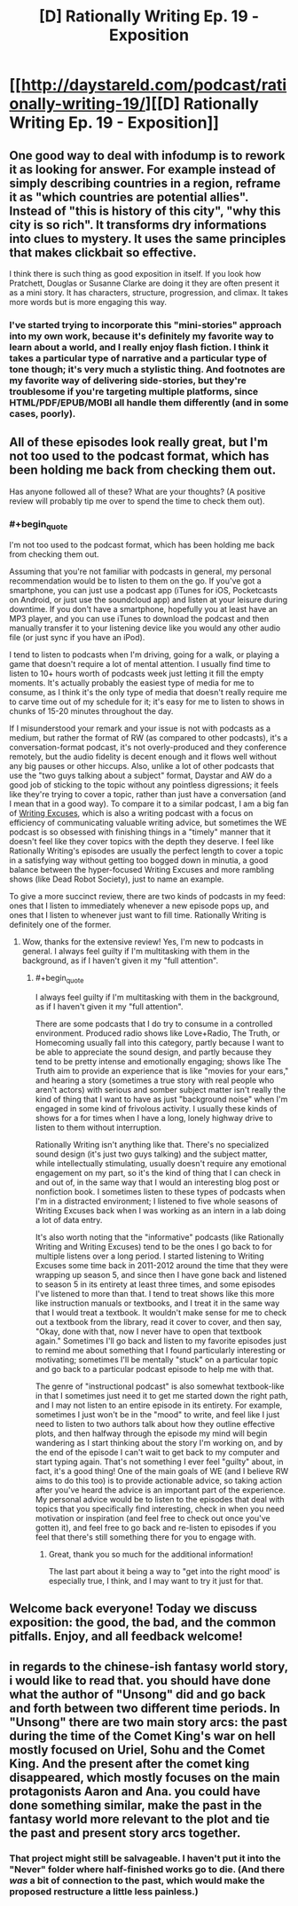 #+TITLE: [D] Rationally Writing Ep. 19 - Exposition

* [[http://daystareld.com/podcast/rationally-writing-19/][[D] Rationally Writing Ep. 19 - Exposition]]
:PROPERTIES:
:Author: DaystarEld
:Score: 13
:DateUnix: 1482093296.0
:END:

** One good way to deal with infodump is to rework it as looking for answer. For example instead of simply describing countries in a region, reframe it as "which countries are potential allies". Instead of "this is history of this city", "why this city is so rich". It transforms dry informations into clues to mystery. It uses the same principles that makes clickbait so effective.

I think there is such thing as good exposition in itself. If you look how Pratchett, Douglas or Susanne Clarke are doing it they are often present it as a mini story. It has characters, structure, progression, and climax. It takes more words but is more engaging this way.
:PROPERTIES:
:Author: Wiron
:Score: 7
:DateUnix: 1482104066.0
:END:

*** I've started trying to incorporate this "mini-stories" approach into my own work, because it's definitely my favorite way to learn about a world, and I really enjoy flash fiction. I think it takes a particular type of narrative and a particular type of tone though; it's very much a stylistic thing. And footnotes are my favorite way of delivering side-stories, but they're troublesome if you're targeting multiple platforms, since HTML/PDF/EPUB/MOBI all handle them differently (and in some cases, poorly).
:PROPERTIES:
:Author: alexanderwales
:Score: 2
:DateUnix: 1482110731.0
:END:


** All of these episodes look really great, but I'm not too used to the podcast format, which has been holding me back from checking them out.

Has anyone followed all of these? What are your thoughts? (A positive review will probably tip me over to spend the time to check them out).
:PROPERTIES:
:Author: owenshen24
:Score: 2
:DateUnix: 1482117845.0
:END:

*** #+begin_quote
  I'm not too used to the podcast format, which has been holding me back from checking them out.
#+end_quote

Assuming that you're not familiar with podcasts in general, my personal recommendation would be to listen to them on the go. If you've got a smartphone, you can just use a podcast app (iTunes for iOS, Pocketcasts on Android, or just use the soundcloud app) and listen at your leisure during downtime. If you don't have a smartphone, hopefully you at least have an MP3 player, and you can use iTunes to download the podcast and then manually transfer it to your listening device like you would any other audio file (or just sync if you have an iPod).

I tend to listen to podcasts when I'm driving, going for a walk, or playing a game that doesn't require a lot of mental attention. I usually find time to listen to 10+ hours worth of podcasts week just letting it fill the empty moments. It's actually probably the easiest type of media for me to consume, as I think it's the only type of media that doesn't really require me to carve time out of my schedule for it; it's easy for me to listen to shows in chunks of 15-20 minutes throughout the day.

If I misunderstood your remark and your issue is not with podcasts as a medium, but rather the format of RW (as compared to other podcasts), it's a conversation-format podcast, it's not overly-produced and they conference remotely, but the audio fidelity is decent enough and it flows well without any big pauses or other hiccups. Also, unlike a lot of other podcasts that use the "two guys talking about a subject" format, Daystar and AW do a good job of sticking to the topic without any pointless digressions; it feels like they're trying to cover a topic, rather than just have a conversation (and I mean that in a good way). To compare it to a similar podcast, I am a big fan of [[http://writingexcuses.com/][Writing Excuses]], which is also a writing podcast with a focus on efficiency of communicating valuable writing advice, but sometimes the WE podcast is so obsessed with finishing things in a "timely" manner that it doesn't feel like they cover topics with the depth they deserve. I feel like Rationally Writing's episodes are usually the perfect length to cover a topic in a satisfying way without getting too bogged down in minutia, a good balance between the hyper-focused Writing Excuses and more rambling shows (like Dead Robot Society), just to name an example.

To give a more succinct review, there are two kinds of podcasts in my feed: ones that I listen to immediately whenever a new episode pops up, and ones that I listen to whenever just want to fill time. Rationally Writing is definitely one of the former.
:PROPERTIES:
:Author: Kuiper
:Score: 2
:DateUnix: 1482232024.0
:END:

**** Wow, thanks for the extensive review! Yes, I'm new to podcasts in general. I always feel guilty if I'm multitasking with them in the background, as if I haven't given it my "full attention".
:PROPERTIES:
:Author: owenshen24
:Score: 1
:DateUnix: 1482244690.0
:END:

***** #+begin_quote
  I always feel guilty if I'm multitasking with them in the background, as if I haven't given it my "full attention".
#+end_quote

There are some podcasts that I do try to consume in a controlled environment. Produced radio shows like Love+Radio, The Truth, or Homecoming usually fall into this category, partly because I want to be able to appreciate the sound design, and partly because they tend to be pretty intense and emotionally engaging; shows like The Truth aim to provide an experience that is like "movies for your ears," and hearing a story (sometimes a true story with real people who aren't actors) with serious and somber subject matter isn't really the kind of thing that I want to have as just "background noise" when I'm engaged in some kind of frivolous activity. I usually these kinds of shows for a for times when I have a long, lonely highway drive to listen to them without interruption.

Rationally Writing isn't anything like that. There's no specialized sound design (it's just two guys talking) and the subject matter, while intellectually stimulating, usually doesn't require any emotional engagement on my part, so it's the kind of thing that I can check in and out of, in the same way that I would an interesting blog post or nonfiction book. I sometimes listen to these types of podcasts when I'm in a distracted environment; I listened to five whole seasons of Writing Excuses back when I was working as an intern in a lab doing a lot of data entry.

It's also worth noting that the "informative" podcasts (like Rationally Writing and Writing Excuses) tend to be the ones I go back to for multiple listens over a long period. I started listening to Writing Excuses some time back in 2011-2012 around the time that they were wrapping up season 5, and since then I have gone back and listened to season 5 in its entirety at least three times, and some episodes I've listened to more than that. I tend to treat shows like this more like instruction manuals or textbooks, and I treat it in the same way that I would treat a textbook. It wouldn't make sense for me to check out a textbook from the library, read it cover to cover, and then say, "Okay, done with that, now I never have to open that textbook again." Sometimes I'll go back and listen to my favorite episodes just to remind me about something that I found particularly interesting or motivating; sometimes I'll be mentally "stuck" on a particular topic and go back to a particular podcast episode to help me with that.

The genre of "instructional podcast" is also somewhat textbook-like in that I sometimes just need it to get me started down the right path, and I may not listen to an entire episode in its entirety. For example, sometimes I just won't be in the "mood" to write, and feel like I just need to listen to two authors talk about how they outline effective plots, and then halfway through the episode my mind will begin wandering as I start thinking about the story I'm working on, and by the end of the episode I can't wait to get back to my computer and start typing again. That's not something I ever feel "guilty" about, in fact, it's a good thing! One of the main goals of WE (and I believe RW aims to do this too) is to provide actionable advice, so taking action after you've heard the advice is an important part of the experience. My personal advice would be to listen to the episodes that deal with topics that you specifically find interesting, check in when you need motivation or inspiration (and feel free to check out once you've gotten it), and feel free to go back and re-listen to episodes if you feel that there's still something there for you to engage with.
:PROPERTIES:
:Author: Kuiper
:Score: 2
:DateUnix: 1482296451.0
:END:

****** Great, thank you so much for the additional information!

The last part about it being a way to "get into the right mood' is especially true, I think, and I may want to try it just for that.
:PROPERTIES:
:Author: owenshen24
:Score: 1
:DateUnix: 1482330694.0
:END:


** Welcome back everyone! Today we discuss exposition: the good, the bad, and the common pitfalls. Enjoy, and all feedback welcome!
:PROPERTIES:
:Author: DaystarEld
:Score: 1
:DateUnix: 1482093330.0
:END:


** in regards to the chinese-ish fantasy world story, i would like to read that. you should have done what the author of "Unsong" did and go back and forth between two different time periods. In "Unsong" there are two main story arcs: the past during the time of the Comet King's war on hell mostly focused on Uriel, Sohu and the Comet King. And the present after the comet king disappeared, which mostly focuses on the main protagonists Aaron and Ana. you could have done something similar, make the past in the fantasy world more relevant to the plot and tie the past and present story arcs together.
:PROPERTIES:
:Author: Sailor_Vulcan
:Score: 1
:DateUnix: 1482105481.0
:END:

*** That project might still be salvageable. I haven't put it into the "Never" folder where half-finished works go to die. (And there /was/ a bit of connection to the past, which would make the proposed restructure a little less painless.)
:PROPERTIES:
:Author: alexanderwales
:Score: 2
:DateUnix: 1482109548.0
:END:
